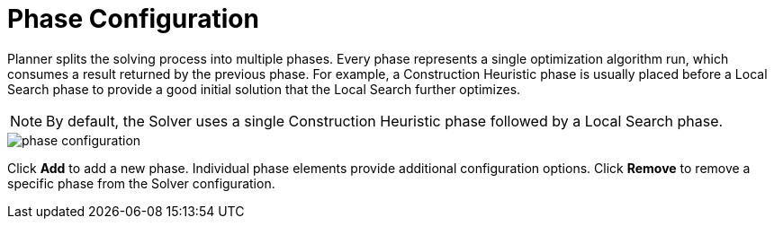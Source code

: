 [[_optaplanner.phaseConfiguration]]
= Phase Configuration

Planner splits the solving process into multiple phases.
Every phase represents a single optimization algorithm run, which consumes a result returned by the previous phase.
For example, a Construction Heuristic phase is usually placed before a Local Search phase to provide a good initial solution that the Local Search further optimizes.

[NOTE]
====
By default, the Solver uses a single Construction Heuristic phase followed by a Local Search phase.
====

image::Workbench/AuthoringPlanningAssets/phase_configuration.png[align="center"]

Click *Add* to add a new phase. Individual phase elements provide additional configuration options.
Click *Remove* to remove a specific phase from the Solver configuration.